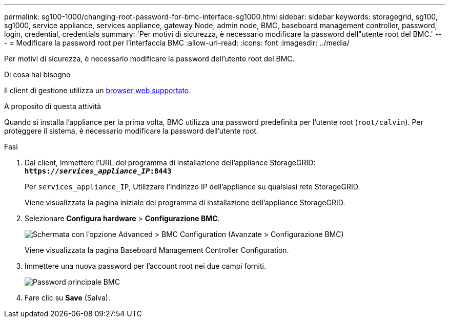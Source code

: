 ---
permalink: sg100-1000/changing-root-password-for-bmc-interface-sg1000.html 
sidebar: sidebar 
keywords: storagegrid, sg100, sg1000, service appliance, services appliance, gateway Node, admin node, BMC, baseboard management controller, password, login, credential, credentials 
summary: 'Per motivi di sicurezza, è necessario modificare la password dell"utente root del BMC.' 
---
= Modificare la password root per l'interfaccia BMC
:allow-uri-read: 
:icons: font
:imagesdir: ../media/


[role="lead"]
Per motivi di sicurezza, è necessario modificare la password dell'utente root del BMC.

.Di cosa hai bisogno
Il client di gestione utilizza un xref:../admin/web-browser-requirements.adoc[browser web supportato].

.A proposito di questa attività
Quando si installa l'appliance per la prima volta, BMC utilizza una password predefinita per l'utente root (`root/calvin`). Per proteggere il sistema, è necessario modificare la password dell'utente root.

.Fasi
. Dal client, immettere l'URL del programma di installazione dell'appliance StorageGRID: +
`*https://_services_appliance_IP_:8443*`
+
Per `services_appliance_IP`, Utilizzare l'indirizzo IP dell'appliance su qualsiasi rete StorageGRID.

+
Viene visualizzata la pagina iniziale del programma di installazione dell'appliance StorageGRID.

. Selezionare *Configura hardware* > *Configurazione BMC*.
+
image::../media/bmc_configuration_page.gif[Schermata con l'opzione Advanced > BMC Configuration (Avanzate > Configurazione BMC)]

+
Viene visualizzata la pagina Baseboard Management Controller Configuration.

. Immettere una nuova password per l'account root nei due campi forniti.
+
image::../media/bmc_root_password.gif[Password principale BMC]

. Fare clic su *Save* (Salva).

